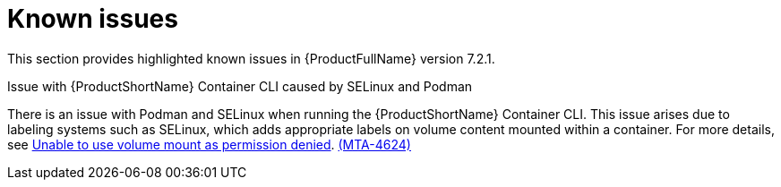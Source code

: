 :_template-generated: 2024-12-04
:_mod-docs-content-type: REFERENCE

[id="known-issues-7-2-1_{context}"]
= Known issues

This section provides highlighted known issues in {ProductFullName} version 7.2.1.

.Issue with {ProductShortName} Container CLI caused by SELinux and Podman

There is an issue with Podman and SELinux when running the {ProductShortName} Container CLI. This issue arises due to labeling systems such as SELinux, which adds appropriate labels on volume content mounted within a container. For more details, see link:https://github.com/containers/podman/blob/main/troubleshooting.md#2-cant-use-volume-mount-get-permission-denied[Unable to use volume mount as permission denied]. link:https://issues.redhat.com/browse/MTA-4624[(MTA-4624)]
